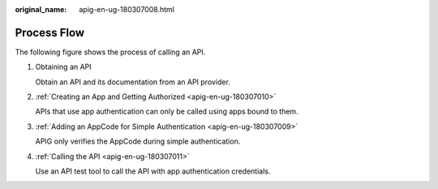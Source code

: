 :original_name: apig-en-ug-180307008.html

.. _apig-en-ug-180307008:

Process Flow
============

The following figure shows the process of calling an API.

|image1|

#. Obtaining an API

   Obtain an API and its documentation from an API provider.

#. :ref:`Creating an App and Getting Authorized <apig-en-ug-180307010>`

   APIs that use app authentication can only be called using apps bound to them.

#. :ref:`Adding an AppCode for Simple Authentication <apig-en-ug-180307009>`

   APIG only verifies the AppCode during simple authentication.

#. :ref:`Calling the API <apig-en-ug-180307011>`

   Use an API test tool to call the API with app authentication credentials.

.. |image1| image:: /_static/images/en-us_image_0000001142638662.png
